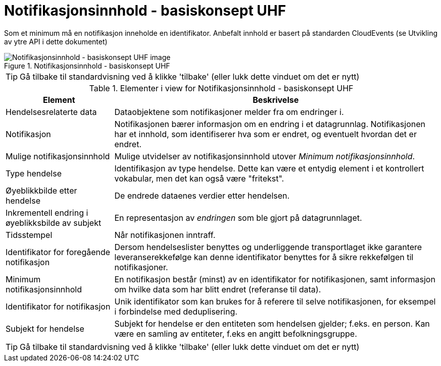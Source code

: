 = Notifikasjonsinnhold - basiskonsept UHF
:wysiwig_editing: 1
ifeval::[{wysiwig_editing} == 1]
:imagepath: ../images/
endif::[]
ifeval::[{wysiwig_editing} == 0]
:imagepath: main@unit-ra:unit-ra-datadeling-datautveksling:
endif::[]
:toc: left
:experimental:
:toclevels: 4
:sectnums:
:sectnumlevels: 9

Som et minimum må en notifikasjon inneholde en identifikator. Anbefalt innhold er basert på standarden CloudEvents (se Utvikling av ytre API i dette dokumentet)

.Notifikasjonsinnhold - basiskonsept UHF
image::{imagepath}Notifikasjonsinnhold - basiskonsept UHF.png[alt=Notifikasjonsinnhold - basiskonsept UHF image]


TIP: Gå tilbake til standardvisning ved å klikke 'tilbake' (eller lukk dette vinduet om det er nytt)


[cols ="1,3", options="header"]
.Elementer i view for Notifikasjonsinnhold - basiskonsept UHF
|===

| Element
| Beskrivelse

| Hendelsesrelaterte data
a| Dataobjektene som notifikasjoner melder fra om endringer i.

| Notifikasjon
a| Notifikasjonen bærer informasjon om en endring i et datagrunnlag. Notifikasjonen har et innhold, som identifiserer hva som er endret, og eventuelt hvordan det er endret.

| Mulige notifikasjonsinnhold
a| Mulige utvidelser av notifikasjonsinnhold utover _Minimum notifikasjonsinnhold_.

| Type hendelse
a| Identifikasjon av type hendelse. Dette kan være et entydig element i et kontrollert vokabular, men det kan også være "fritekst".

| Øyeblikkbilde etter hendelse
a| De endrede dataenes verdier etter hendelsen.

| Inkrementell endring i øyeblikksbilde av subjekt
a| En representasjon av _endringen_ som ble gjort på datagrunnlaget.

| Tidsstempel
a| Når notifikasjonen inntraff.

| Identifikator for foregående notifikasjon
a| Dersom hendelseslister benyttes og underliggende transportlaget ikke garantere leveranserekkefølge kan denne identifikator benyttes for å sikre rekkefølgen til notifikasjoner.

| Minimum notifikasjonsinnhold
a| En notifikasjon består (minst) av en identifikator for notifikasjonen, samt informasjon om hvilke data som har blitt endret (referanse til data).

| Identifikator for notifikasjon
a| Unik identifikator som kan brukes for å referere til selve notifikasjonen, for eksempel i forbindelse med deduplisering.

| Subjekt for hendelse
a| Subjekt for hendelse er den entiteten som hendelsen gjelder; f.eks. en person. Kan være en samling av entiteter, f.eks en angitt befolkningsgruppe.

|===
****
TIP: Gå tilbake til standardvisning ved å klikke 'tilbake' (eller lukk dette vinduet om det er nytt)
****


